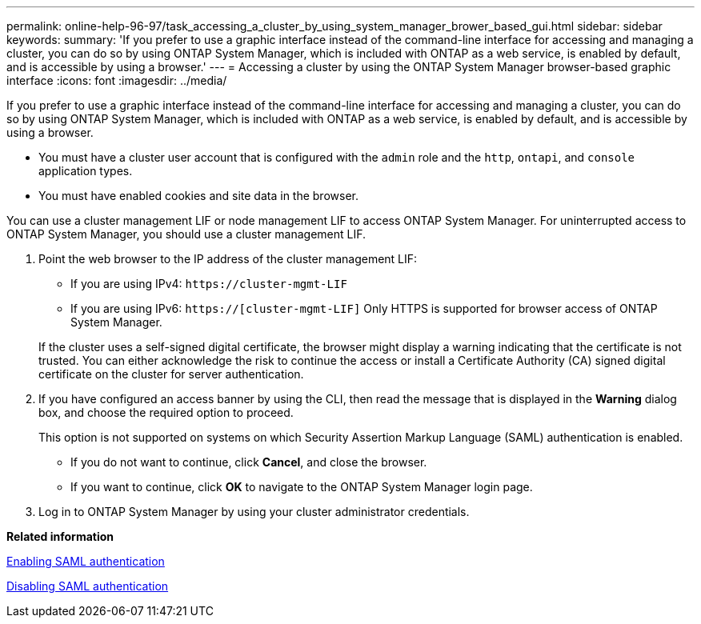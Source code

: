 ---
permalink: online-help-96-97/task_accessing_a_cluster_by_using_system_manager_brower_based_gui.html
sidebar: sidebar
keywords: 
summary: 'If you prefer to use a graphic interface instead of the command-line interface for accessing and managing a cluster, you can do so by using ONTAP System Manager, which is included with ONTAP as a web service, is enabled by default, and is accessible by using a browser.'
---
= Accessing a cluster by using the ONTAP System Manager browser-based graphic interface
:icons: font
:imagesdir: ../media/

[.lead]
If you prefer to use a graphic interface instead of the command-line interface for accessing and managing a cluster, you can do so by using ONTAP System Manager, which is included with ONTAP as a web service, is enabled by default, and is accessible by using a browser.

* You must have a cluster user account that is configured with the `admin` role and the `http`, `ontapi`, and `console` application types.
* You must have enabled cookies and site data in the browser.

You can use a cluster management LIF or node management LIF to access ONTAP System Manager. For uninterrupted access to ONTAP System Manager, you should use a cluster management LIF.

. Point the web browser to the IP address of the cluster management LIF:
 ** If you are using IPv4: `+https://cluster-mgmt-LIF+`
 ** If you are using IPv6: `https://[cluster-mgmt-LIF]`
Only HTTPS is supported for browser access of ONTAP System Manager.

+
If the cluster uses a self-signed digital certificate, the browser might display a warning indicating that the certificate is not trusted. You can either acknowledge the risk to continue the access or install a Certificate Authority (CA) signed digital certificate on the cluster for server authentication.
. If you have configured an access banner by using the CLI, then read the message that is displayed in the *Warning* dialog box, and choose the required option to proceed.
+
This option is not supported on systems on which Security Assertion Markup Language (SAML) authentication is enabled.

 ** If you do not want to continue, click *Cancel*, and close the browser.
 ** If you want to continue, click *OK* to navigate to the ONTAP System Manager login page.

. Log in to ONTAP System Manager by using your cluster administrator credentials.

*Related information*

xref:task_enabling_saml_authentication_stm.adoc[Enabling SAML authentication]

xref:task_disabling_saml_authentication.adoc[Disabling SAML authentication]
